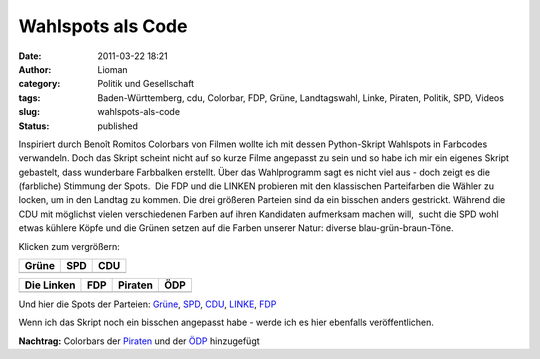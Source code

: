 Wahlspots als Code
##################
:date: 2011-03-22 18:21
:author: Lioman
:category: Politik und Gesellschaft
:tags: Baden-Württemberg, cdu, Colorbar, FDP, Grüne, Landtagswahl, Linke, Piraten, Politik, SPD, Videos
:slug: wahlspots-als-code
:status: published

Inspiriert durch Benoît Romitos Colorbars von Filmen wollte ich mit
dessen Python-Skript Wahlspots in Farbcodes verwandeln. Doch das Skript
scheint nicht auf so kurze Filme angepasst zu sein und so habe ich mir
ein eigenes Skript gebastelt, dass wunderbare Farbbalken erstellt. Über
das Wahlprogramm sagt es nicht viel aus - doch zeigt es die (farbliche)
Stimmung der Spots.  Die FDP und die LINKEN probieren mit den
klassischen Parteifarben die Wähler zu locken, um in den Landtag zu
kommen. Die drei größeren Parteien sind da ein bisschen anders
gestrickt. Während die CDU mit möglichst vielen verschiedenen Farben auf
ihren Kandidaten aufmerksam machen will,  sucht die SPD wohl etwas
kühlere Köpfe und die Grünen setzen auf die Farben unserer Natur:
diverse blau-grün-braun-Töne.

Klicken zum vergrößern:

=================  ==============  ==============
      Grüne             SPD             CDU
=================  ==============  ==============
|colorbar_gruene|  |colorbar_spd|  |colorbar_cdu|
=================  ==============  ==============

=================  ==============  ==================  ===============
   Die Linken           FDP            Piraten              ÖDP
=================  ==============  ==================  ===============
|colorbar_linke|   |colorbar_fdp|  |colorbar_piraten|  |colorbar_oedp|
=================  ==============  ==================  ===============

Und hier die Spots der Parteien:
`Grüne <http://www.youtube.com/watch?v=RmIBJZs35MI>`__, 
`SPD <http://www.youtube.com/watch?v=tpAMjJrSPl4>`__, 
`CDU <http://www.youtube.com/watch?v=9Ye_1JS-TWc>`__,
`LINKE <http://www.youtube.com/watch?v=6fo9PPIh_BI>`__,
`FDP <http://web.archive.org/web/20111108160550/http://www.youtube.com/watch?v=YQXAA7K1s6s>`__

Wenn ich das Skript noch ein bisschen angepasst habe - werde ich es hier
ebenfalls veröffentlichen.

**Nachtrag:** Colorbars der
`Piraten <http://www.youtube.com/watch?v=orDCo_N-JNE>`__ und der
`ÖDP <http://www.youtube.com/watch?v=ecPZV_tGN68>`__ hinzugefügt

.. |colorbar_gruene| image:: {static}/images/gruene-colorbar-150x150.jpg
   :target: {static}/images/gruene-colorbar.jpg
.. |colorbar_spd| image:: {static}/images/spd-colorbar-150x150.jpg
   :target: {static}/images/spd-colorbar.jpg
.. |colorbar_cdu| image:: {static}/images/cdu-colorbar-150x150.jpg
   :target: {static}/images/cdu-colorbar.jpg
.. |colorbar_linke| image:: {static}/images/linken-colorbar-150x150.jpg
   :target: {static}/images/linken-colorbar.jpg
.. |colorbar_fdp| image:: {static}/images/fdp-colorbar-150x150.jpg
   :target: {static}/images/fdp-colorbar.jpg
.. |colorbar_piraten| image:: {static}/images/piratenpartei-colorbar-150x150.jpg
   :target: {static}/images/piratenpartei-colorbar.jpg
.. |colorbar_oedp| image:: {static}/images/oedp-colorbar-150x150.jpg
   :target: {static}/images/oedp-colorbar.jpg
